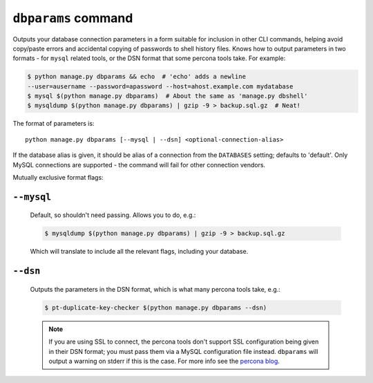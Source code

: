 .. _dbparams:

====================
``dbparams`` command
====================

Outputs your database connection parameters in a form suitable for inclusion in
other CLI commands, helping avoid copy/paste errors and accidental copying of
passwords to shell history files. Knows how to output parameters in two formats
- for ``mysql`` related tools, or the DSN format that some percona tools take.
For example:

.. code-block:: console

    $ python manage.py dbparams && echo  # 'echo' adds a newline
    --user=ausername --password=apassword --host=ahost.example.com mydatabase
    $ mysql $(python manage.py dbparams)  # About the same as 'manage.py dbshell'
    $ mysqldump $(python manage.py dbparams) | gzip -9 > backup.sql.gz  # Neat!

The format of parameters is::

    python manage.py dbparams [--mysql | --dsn] <optional-connection-alias>

If the database alias is given, it should be alias of a connection from the
``DATABASES`` setting; defaults to 'default'. Only MySQL connections are
supported - the command will fail for other connection vendors.

Mutually exclusive format flags:

``--mysql``
-----------

    Default, so shouldn't need passing. Allows you to do, e.g.:

    .. code-block:: console

        $ mysqldump $(python manage.py dbparams) | gzip -9 > backup.sql.gz

    Which will translate to include all the relevant flags, including your
    database.

``--dsn``
---------

    Outputs the parameters in the DSN format, which is what many percona tools
    take, e.g.:

    .. code-block:: console

        $ pt-duplicate-key-checker $(python manage.py dbparams --dsn)

    .. note::

        If you are using SSL to connect, the percona tools don't support SSL
        configuration being given in their DSN format; you must pass them via a
        MySQL configuration file instead.  ``dbparams`` will output a warning
        on stderr if this is the case. For more info see the `percona blog
        <http://www.percona.com/blog/2014/10/16/percona-toolkit-for-mysql-with-mysql-ssl-connections/>`_.
